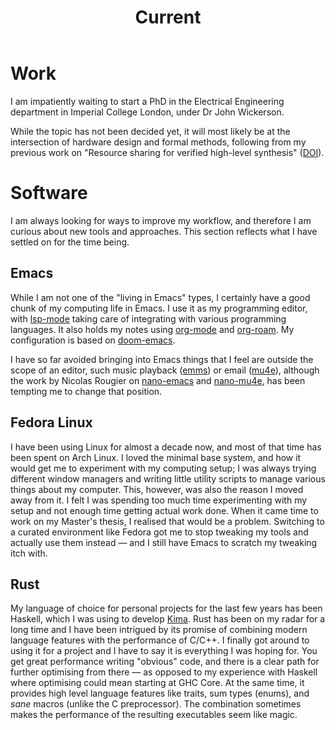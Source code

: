 #+TITLE: Current

* Work
I am impatiently waiting to start a PhD in the Electrical Engineering department in Imperial College London, under Dr John Wickerson.

While the topic has not been decided yet, it will most likely be at the intersection of hardware design and formal methods, following from my previous work on "Resource sharing for verified high-level synthesis" ([[https://dx.doi.org/10.1109/FCCM53951.2022.9786208][DOI]]).

* Software
I am always looking for ways to improve my workflow, and therefore I am curious about new tools and approaches. This section reflects what I have settled on for the time being.

** Emacs
While I am not one of the "living in Emacs" types, I certainly have a good chunk of my computing life in Emacs. I use it as my programming editor, with [[https://emacs-lsp.github.io/lsp-mode/][lsp-mode]] taking care of integrating with various programming languages. It also holds my notes using [[https://orgmode.org/][org-mode]] and [[https://www.orgroam.com/][org-roam]]. My configuration is based on [[https://github.com/doomemacs/doomemacs][doom-emacs]].

I have so far avoided bringing into Emacs things that I feel are outside the scope of an editor, such music playback ([[https://www.gnu.org/software/emms/][emms]]) or email ([[https://www.emacswiki.org/emacs/mu4e][mu4e]]), although the work by Nicolas Rougier on [[https://github.com/rougier/nano-emacs][nano-emacs]] and [[https://github.com/rougier/nano-emacs/blob/master/nano-mu4e.el][nano-mu4e]], has been tempting me to change that position.

** Fedora Linux
I have been using Linux for almost a decade now, and most of that time has been spent on Arch Linux. I loved the minimal base system, and how it would get me to experiment with my computing setup; I was always trying different window managers and writing little utility scripts to manage various things about my computer. This, however, was also the reason I moved away from it. I felt I was spending too much time experimenting with my setup and not enough time getting actual work done. When it came time to work on my Master's thesis, I realised that would be a problem. Switching to a curated environment like Fedora got me to stop tweaking my tools and actually use them instead --- and I still have Emacs to scratch my tweaking itch with.

** Rust
My language of choice for personal projects for the last few years has been Haskell, which I was using to develop [[https://kima.xyz][Kima]]. Rust has been on my radar for a long time and I have been intrigued by its promise of combining modern language features with the performance of C/C++. I finally got around to using it for a project and I have to say it is everything I was hoping for. You get great performance writing "obvious" code, and there is a clear path for further optimising from there --- as opposed to my experience with Haskell where optimising could mean starting at GHC Core. At the same time, it provides high level language features like traits, sum types (enums), and /sane/ macros (unlike the C preprocessor). The combination sometimes makes the performance of the resulting executables seem like magic.
